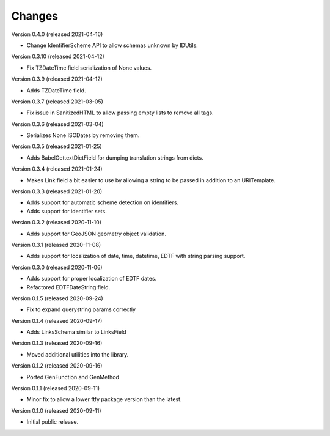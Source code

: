 ..
    Copyright (C) 2020-2021 CERN.
    Copyright (C) 2020-2021 Northwestern University.

    Marshmallow-Utils is free software; you can redistribute it and/or
    modify it under the terms of the MIT License; see LICENSE file for more
    details.

Changes
=======

Version 0.4.0 (released 2021-04-16)

- Change IdentifierScheme API to allow schemas unknown by IDUtils.

Version 0.3.10 (released 2021-04-12)

- Fix TZDateTime field serialization of None values.

Version 0.3.9 (released 2021-04-12)

- Adds TZDateTime field.

Version 0.3.7 (released 2021-03-05)

- Fix issue in SanitizedHTML to allow passing empty lists to remove all tags.

Version 0.3.6 (released 2021-03-04)

- Serializes None ISODates by removing them.

Version 0.3.5 (released 2021-01-25)

- Adds BabelGettextDictField for dumping translation strings from dicts.

Version 0.3.4 (released 2021-01-24)

- Makes Link field a bit easier to use by allowing a string to be passed
  in addition to an URITemplate.

Version 0.3.3 (released 2021-01-20)

- Adds support for automatic scheme detection on identifiers.
- Adds support for identifier sets.

Version 0.3.2 (released 2020-11-10)

- Adds support for GeoJSON geometry object validation.

Version 0.3.1 (released 2020-11-08)

- Adds support for localization of date, time, datetime, EDTF with string
  parsing support.

Version 0.3.0 (released 2020-11-06)

- Adds support for proper localization of EDTF dates.
- Refactored EDTFDateString field.

Version 0.1.5 (released 2020-09-24)

- Fix to expand querystring params correctly

Version 0.1.4 (released 2020-09-17)

- Adds LinksSchema similar to LinksField

Version 0.1.3 (released 2020-09-16)

- Moved additional utilities into the library.

Version 0.1.2 (released 2020-09-16)

- Ported GenFunction and GenMethod

Version 0.1.1 (released 2020-09-11)

- Minor fix to allow a lower ftfy package version than the latest.

Version 0.1.0 (released 2020-09-11)

- Initial public release.
